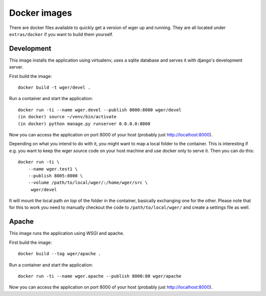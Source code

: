 Docker images
=============

There are docker files available to quickly get a version of wger up and
running. They are all located under ``extras/docker`` if you want to build
them yourself.


Development
-----------

This image installs the application using virtualenv, uses a sqlite database
and serves it with django's development server.


First build the image::

    docker build -t wger/devel .

Run a container and start the application::

    docker run -ti --name wger.devel --publish 8000:8000 wger/devel
    (in docker) source ~/venv/bin/activate
    (in docker) python manage.py runserver 0.0.0.0:8000

Now you can access the application on port 8000 of your host (probably just
http://localhost:8000).

Depending on what you intend to do with it, you might want to map a local folder
to the container. This is interesting if e.g. you want to keep the wger source
code on your host machine and use docker only to serve it. Then you can do this::

    docker run -ti \
        --name wger.test1 \
        --publish 8005:8000 \
        --volume /path/to/local/wger/:/home/wger/src \
         wger/devel

It will mount the local path *on top* of the folder in the container, basically
exchanging one for the other. Please note that for this to work you need to
manually checkout the code to ``/path/to/local/wger/`` and create a settings file
as well.


Apache
------

This image runs the application using WSGI and apache.

First build the image::

    docker build --tag wger/apache .

Run a container and start the application::

    docker run -ti --name wger.apache --publish 8000:80 wger/apache

Now you can access the application on port 8000 of your host (probably just
http://localhost:8000).
